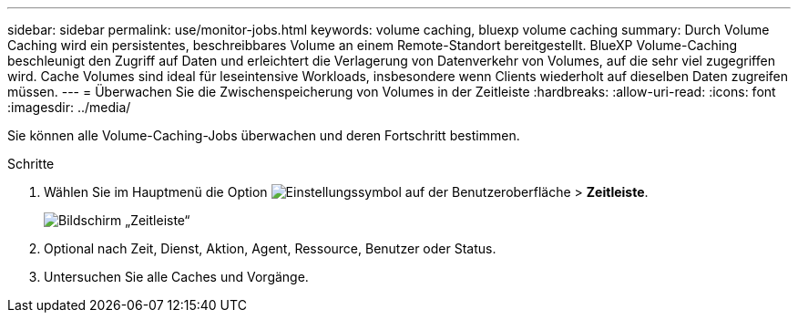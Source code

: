 ---
sidebar: sidebar 
permalink: use/monitor-jobs.html 
keywords: volume caching, bluexp volume caching 
summary: Durch Volume Caching wird ein persistentes, beschreibbares Volume an einem Remote-Standort bereitgestellt. BlueXP Volume-Caching beschleunigt den Zugriff auf Daten und erleichtert die Verlagerung von Datenverkehr von Volumes, auf die sehr viel zugegriffen wird. Cache Volumes sind ideal für leseintensive Workloads, insbesondere wenn Clients wiederholt auf dieselben Daten zugreifen müssen. 
---
= Überwachen Sie die Zwischenspeicherung von Volumes in der Zeitleiste
:hardbreaks:
:allow-uri-read: 
:icons: font
:imagesdir: ../media/


[role="lead"]
Sie können alle Volume-Caching-Jobs überwachen und deren Fortschritt bestimmen.

.Schritte
. Wählen Sie im Hauptmenü die Option image:settings-icon.png["Einstellungssymbol auf der Benutzeroberfläche"] > *Zeitleiste*.
+
image:timeline.png["Bildschirm „Zeitleiste“"]

. Optional nach Zeit, Dienst, Aktion, Agent, Ressource, Benutzer oder Status.
. Untersuchen Sie alle Caches und Vorgänge.

